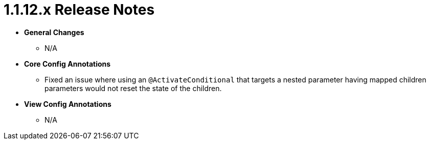 [[appendix-release-notes-1.1.12.x]]
= 1.1.12.x Release Notes

* **General Changes**
** N/A

* **Core Config Annotations**
** Fixed an issue where using an `@ActivateConditional` that targets a nested parameter having mapped children parameters would not reset the state of the children.

* **View Config Annotations**
** N/A
